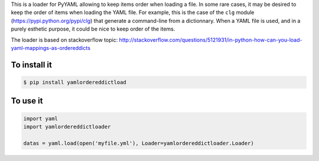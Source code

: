 This is a loader for PyYAML allowing to keep items order when loading a file. In
some rare cases, it may be desired to keep the order of items when loading the
YAML file. For example, this is the case of the ``clg`` module
(https://pypi.python.org/pypi/clg) that generate a command-line from a
dictionnary. When a YAML file is used, and in a purely esthetic purpose, it
could be nice to keep order of the items.

The loader is based on stackoverflow topic:
http://stackoverflow.com/questions/5121931/in-python-how-can-you-load-yaml-mappings-as-ordereddicts

To install it
-------------

.. code-block:: bash

    $ pip install yamlordereddictload

To use it
---------

.. code-block:: python

    import yaml
    import yamlordereddictloader

    datas = yaml.load(open('myfile.yml'), Loader=yamlordereddictloader.Loader)
